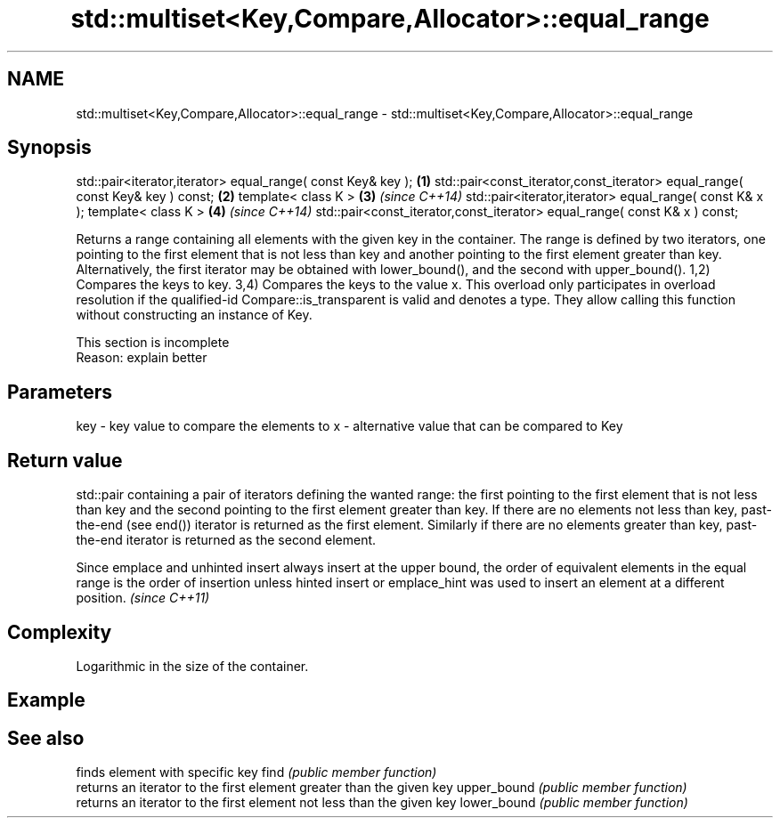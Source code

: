 .TH std::multiset<Key,Compare,Allocator>::equal_range 3 "2020.03.24" "http://cppreference.com" "C++ Standard Libary"
.SH NAME
std::multiset<Key,Compare,Allocator>::equal_range \- std::multiset<Key,Compare,Allocator>::equal_range

.SH Synopsis

std::pair<iterator,iterator> equal_range( const Key& key );                   \fB(1)\fP
std::pair<const_iterator,const_iterator> equal_range( const Key& key ) const; \fB(2)\fP
template< class K >                                                           \fB(3)\fP \fI(since C++14)\fP
std::pair<iterator,iterator> equal_range( const K& x );
template< class K >                                                           \fB(4)\fP \fI(since C++14)\fP
std::pair<const_iterator,const_iterator> equal_range( const K& x ) const;

Returns a range containing all elements with the given key in the container. The range is defined by two iterators, one pointing to the first element that is not less than key and another pointing to the first element greater than key. Alternatively, the first iterator may be obtained with lower_bound(), and the second with upper_bound().
1,2) Compares the keys to key.
3,4) Compares the keys to the value x. This overload only participates in overload resolution if the qualified-id Compare::is_transparent is valid and denotes a type. They allow calling this function without constructing an instance of Key.

 This section is incomplete
 Reason: explain better


.SH Parameters


key - key value to compare the elements to
x   - alternative value that can be compared to Key


.SH Return value

std::pair containing a pair of iterators defining the wanted range: the first pointing to the first element that is not less than key and the second pointing to the first element greater than key.
If there are no elements not less than key, past-the-end (see end()) iterator is returned as the first element. Similarly if there are no elements greater than key, past-the-end iterator is returned as the second element.

Since emplace and unhinted insert always insert at the upper bound, the order of equivalent elements in the equal range is the order of insertion unless hinted insert or emplace_hint was used to insert an element at a different position. \fI(since C++11)\fP


.SH Complexity

Logarithmic in the size of the container.

.SH Example


.SH See also


            finds element with specific key
find        \fI(public member function)\fP
            returns an iterator to the first element greater than the given key
upper_bound \fI(public member function)\fP
            returns an iterator to the first element not less than the given key
lower_bound \fI(public member function)\fP




